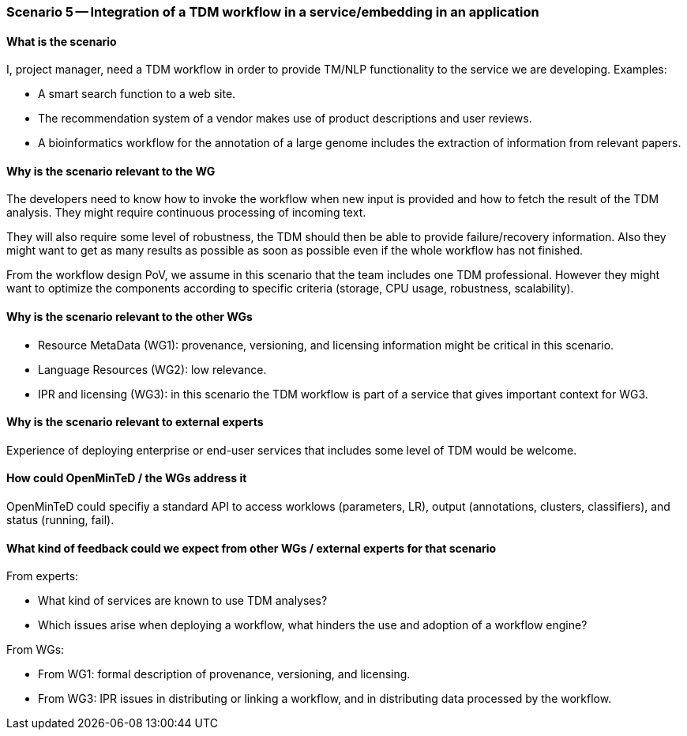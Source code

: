 === Scenario 5 -- Integration of a TDM workflow in a service/embedding in an application

==== What is the scenario

I, project manager, need a TDM workflow in order to provide TM/NLP functionality to the service we are developing.
Examples:

* A smart search function to a web site.
* The recommendation system of a vendor makes use of product descriptions and user reviews.
* A bioinformatics workflow for the annotation of a large genome includes the extraction of information from relevant papers.

==== Why is the scenario relevant to the WG

The developers need to know how to invoke the workflow when new input is provided and how to fetch the result of the
TDM analysis. They might require continuous processing of incoming text.

They will also require some level of robustness, the TDM should then be able to provide failure/recovery information.
Also they might want to get as many results as possible as soon as possible even if the whole workflow has not finished.

From the workflow design PoV, we assume in this scenario that the team includes one TDM professional. However they
might want to optimize the components according to specific criteria (storage, CPU usage, robustness, scalability).

==== Why is the scenario relevant to the other WGs

* Resource MetaData (WG1): provenance, versioning, and licensing information might be critical in this scenario.
* Language Resources (WG2): low relevance.
* IPR and licensing (WG3): in this scenario the TDM workflow is part of a service that gives important context for WG3.

==== Why is the scenario relevant to external experts

Experience of deploying enterprise or end-user services that includes some level of TDM would be welcome.

==== How could OpenMinTeD / the WGs address it

OpenMinTeD could specifiy a standard API to access worklows (parameters, LR), output (annotations, clusters,
classifiers), and status (running, fail).

==== What kind of feedback could we expect from other WGs / external experts for that scenario

From experts:

* What kind of services are known to use TDM analyses?
* Which issues arise when deploying a workflow, what hinders the use and adoption of a workflow engine?

From WGs:

* From WG1: formal description of provenance, versioning, and licensing.
* From WG3: IPR issues in distributing or linking a workflow, and in distributing data processed by the workflow.